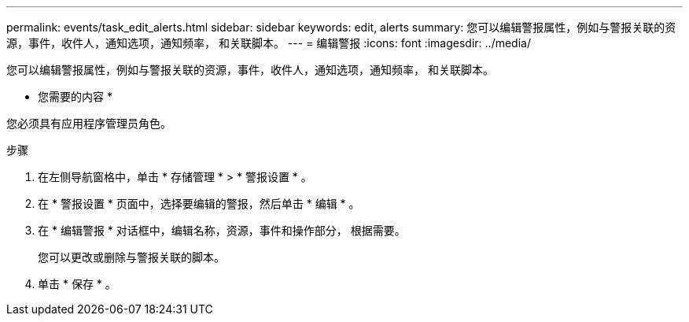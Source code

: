 ---
permalink: events/task_edit_alerts.html 
sidebar: sidebar 
keywords: edit, alerts 
summary: 您可以编辑警报属性，例如与警报关联的资源，事件，收件人，通知选项，通知频率， 和关联脚本。 
---
= 编辑警报
:icons: font
:imagesdir: ../media/


[role="lead"]
您可以编辑警报属性，例如与警报关联的资源，事件，收件人，通知选项，通知频率， 和关联脚本。

* 您需要的内容 *

您必须具有应用程序管理员角色。

.步骤
. 在左侧导航窗格中，单击 * 存储管理 * > * 警报设置 * 。
. 在 * 警报设置 * 页面中，选择要编辑的警报，然后单击 * 编辑 * 。
. 在 * 编辑警报 * 对话框中，编辑名称，资源，事件和操作部分， 根据需要。
+
您可以更改或删除与警报关联的脚本。

. 单击 * 保存 * 。

